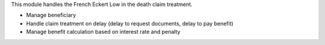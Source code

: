 This module handles the French Eckert Low in the death claim treatment.

* Manage beneficiary
* Handle claim treatment on delay (delay to request documents, delay to pay 
  benefit)
* Manage benefit calculation based on interest rate and penalty
